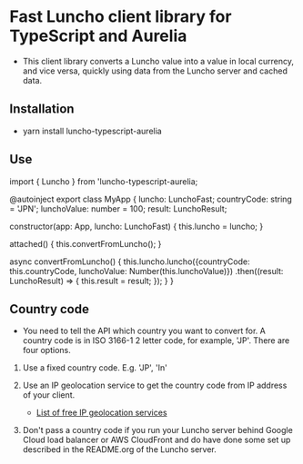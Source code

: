 * Fast Luncho client library for TypeScript and Aurelia

  - This client library converts a Luncho value into a value in local currency, and vice versa,
    quickly using data from the Luncho server and cached data.

** Installation

  - yarn install luncho-typescript-aurelia

** Use


import { Luncho } from 'luncho-typescript-aurelia;

@autoinject
export class MyApp {
    luncho: LunchoFast;
    countryCode: string = 'JPN';
    lunchoValue: number = 100;
    result: LunchoResult;

    constructor(app: App, luncho: LunchoFast) {
        this.luncho = luncho;
    }

    attached() {
        this.convertFromLuncho();
    }

    async convertFromLuncho() {
        this.luncho.luncho({countryCode: this.countryCode, lunchoValue: Number(this.lunchoValue)})
            .then((result: LunchoResult) => {
                this.result = result;
            });
    }
}

** Country code

  - You need to tell the API which country you want to convert for. A country code is
    in ISO 3166-1 2 letter code, for example, 'JP'. There are four options.

  1. Use a fixed country code. E.g. 'JP', 'In'

  2. Use an IP geolocation service to get the country code from IP address of your client.
    - [[https://rapidapi.com/blog/ip-geolocation-api/][List of free IP geolocation services]]

  3. Don't pass a country code if you run your Luncho server behind Google Cloud load balancer or AWS
     CloudFront and do have done some set up described in the README.org of the Luncho server.

